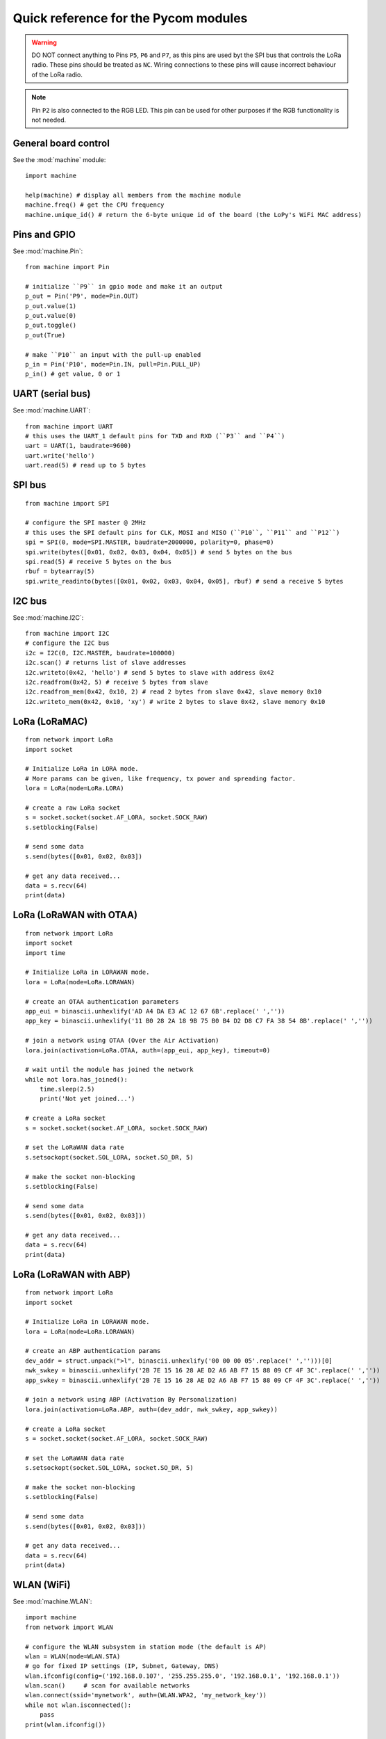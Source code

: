 .. _quickref_:

Quick reference for the Pycom modules
=====================================

.. image:: https://raw.githubusercontent.com/pycom/LoPy/master/docs/Pin-Out.png
    :alt: LoPy pinout
    :width: 200px

.. image:: https://raw.githubusercontent.com/pycom/LoPy/master/docs/LoPy_On_Expansion.png
    :alt: LoPy On the Expansion board
    :width: 315px

.. warning::

    DO NOT connect anything to Pins ``P5``, ``P6`` and ``P7``, as this pins are used byt the SPI bus that controls the LoRa radio. These pins should be treated as ``NC``. Wiring connections to these pins will cause incorrect behaviour of the LoRa radio.

.. note::

    Pin ``P2`` is also connected to the RGB LED. This pin can be used for other purposes if the RGB functionality is not needed.

General board control
---------------------

See the :mod:`machine` module::

    import machine

    help(machine) # display all members from the machine module
    machine.freq() # get the CPU frequency
    machine.unique_id() # return the 6-byte unique id of the board (the LoPy's WiFi MAC address)

Pins and GPIO
-------------

See :mod:`machine.Pin`::

    from machine import Pin

    # initialize ``P9`` in gpio mode and make it an output
    p_out = Pin('P9', mode=Pin.OUT)
    p_out.value(1)
    p_out.value(0)
    p_out.toggle()
    p_out(True)

    # make ``P10`` an input with the pull-up enabled
    p_in = Pin('P10', mode=Pin.IN, pull=Pin.PULL_UP)
    p_in() # get value, 0 or 1

UART (serial bus)
-----------------

See :mod:`machine.UART`::

    from machine import UART
    # this uses the UART_1 default pins for TXD and RXD (``P3`` and ``P4``)
    uart = UART(1, baudrate=9600)
    uart.write('hello')
    uart.read(5) # read up to 5 bytes

SPI bus
-------

::

    from machine import SPI

    # configure the SPI master @ 2MHz
    # this uses the SPI default pins for CLK, MOSI and MISO (``P10``, ``P11`` and ``P12``)
    spi = SPI(0, mode=SPI.MASTER, baudrate=2000000, polarity=0, phase=0)
    spi.write(bytes([0x01, 0x02, 0x03, 0x04, 0x05]) # send 5 bytes on the bus
    spi.read(5) # receive 5 bytes on the bus
    rbuf = bytearray(5)
    spi.write_readinto(bytes([0x01, 0x02, 0x03, 0x04, 0x05], rbuf) # send a receive 5 bytes

I2C bus
-------

See :mod:`machine.I2C`::

    from machine import I2C
    # configure the I2C bus
    i2c = I2C(0, I2C.MASTER, baudrate=100000)
    i2c.scan() # returns list of slave addresses
    i2c.writeto(0x42, 'hello') # send 5 bytes to slave with address 0x42
    i2c.readfrom(0x42, 5) # receive 5 bytes from slave
    i2c.readfrom_mem(0x42, 0x10, 2) # read 2 bytes from slave 0x42, slave memory 0x10
    i2c.writeto_mem(0x42, 0x10, 'xy') # write 2 bytes to slave 0x42, slave memory 0x10

LoRa (LoRaMAC)
--------------

::

    from network import LoRa
    import socket

    # Initialize LoRa in LORA mode.
    # More params can be given, like frequency, tx power and spreading factor.
    lora = LoRa(mode=LoRa.LORA)

    # create a raw LoRa socket
    s = socket.socket(socket.AF_LORA, socket.SOCK_RAW)
    s.setblocking(False)

    # send some data
    s.send(bytes([0x01, 0x02, 0x03])

    # get any data received...
    data = s.recv(64)
    print(data)

LoRa (LoRaWAN with OTAA)
------------------------

::

    from network import LoRa
    import socket
    import time

    # Initialize LoRa in LORAWAN mode.
    lora = LoRa(mode=LoRa.LORAWAN)

    # create an OTAA authentication parameters
    app_eui = binascii.unhexlify('AD A4 DA E3 AC 12 67 6B'.replace(' ',''))
    app_key = binascii.unhexlify('11 B0 28 2A 18 9B 75 B0 B4 D2 D8 C7 FA 38 54 8B'.replace(' ',''))

    # join a network using OTAA (Over the Air Activation)
    lora.join(activation=LoRa.OTAA, auth=(app_eui, app_key), timeout=0)

    # wait until the module has joined the network
    while not lora.has_joined():
        time.sleep(2.5)
        print('Not yet joined...')

    # create a LoRa socket
    s = socket.socket(socket.AF_LORA, socket.SOCK_RAW)

    # set the LoRaWAN data rate
    s.setsockopt(socket.SOL_LORA, socket.SO_DR, 5)

    # make the socket non-blocking
    s.setblocking(False)

    # send some data
    s.send(bytes([0x01, 0x02, 0x03]))

    # get any data received...
    data = s.recv(64)
    print(data)


LoRa (LoRaWAN with ABP)
-----------------------

::

    from network import LoRa
    import socket

    # Initialize LoRa in LORAWAN mode.
    lora = LoRa(mode=LoRa.LORAWAN)

    # create an ABP authentication params
    dev_addr = struct.unpack(">l", binascii.unhexlify('00 00 00 05'.replace(' ','')))[0]
    nwk_swkey = binascii.unhexlify('2B 7E 15 16 28 AE D2 A6 AB F7 15 88 09 CF 4F 3C'.replace(' ',''))
    app_swkey = binascii.unhexlify('2B 7E 15 16 28 AE D2 A6 AB F7 15 88 09 CF 4F 3C'.replace(' ',''))

    # join a network using ABP (Activation By Personalization)
    lora.join(activation=LoRa.ABP, auth=(dev_addr, nwk_swkey, app_swkey))

    # create a LoRa socket
    s = socket.socket(socket.AF_LORA, socket.SOCK_RAW)

    # set the LoRaWAN data rate
    s.setsockopt(socket.SOL_LORA, socket.SO_DR, 5)

    # make the socket non-blocking
    s.setblocking(False)

    # send some data
    s.send(bytes([0x01, 0x02, 0x03]))

    # get any data received...
    data = s.recv(64)
    print(data)


WLAN (WiFi)
-----------

See :mod:`machine.WLAN`::

    import machine
    from network import WLAN

    # configure the WLAN subsystem in station mode (the default is AP)
    wlan = WLAN(mode=WLAN.STA)
    # go for fixed IP settings (IP, Subnet, Gateway, DNS)
    wlan.ifconfig(config=('192.168.0.107', '255.255.255.0', '192.168.0.1', '192.168.0.1'))
    wlan.scan()     # scan for available networks
    wlan.connect(ssid='mynetwork', auth=(WLAN.WPA2, 'my_network_key'))
    while not wlan.isconnected():
        pass
    print(wlan.ifconfig())

Telnet and FTP server
---------------------

See :mod:`network.Server`::

    from network import Server

    # init with new user, password and seconds timeout
    server = Server(login=('user', 'password'), timeout=60)
    server.timeout(300) # change the timeout
    server.timeout() # get the timeout
    server.isrunning() # check whether the server is running or not

Heart beat RGB LED
------------------

See :mod:`pycom`::

    import pycom

    pycom.heartbeat(False)  # disable the heartbeat LED
    pycom.heartbeat(True)   # enable the heartbeat LED
    pycom.heartbeat()       # get the heartbeat state
    pycom.rgbled(0xff00)    # make the LED light up in green color


Threading
---------

::

    import _thread
    import time

    def th_func(delay, id):
        while True:
            time.sleep(delay)
            print('Running thread %d' % id)

    for i in range(2):
        _thread.start_new_thread(th_func, (i + 1, i))

PWM
---

See :mod:`machine.PWM`::

    from machine import PWM
    pwm = PWM(0, frequency=5000)  # use PWM timer 0, with a frequency of 50KHz
    # create pwm channel on pin P12 with a duty cycle of 50%
    pwm_c = pwm.channel(0, pin='P12', duty_cycle=0.5)
    pwm_c.duty_cycle(0.3) # change the duty cycle to 30%


ADC
---

See :mod:`ADC`::

    from machine import ADC
    adc = ADC(0)
    adc_c = adc.channel(pin='P13')
    adc_c()
    adc_c.value()
